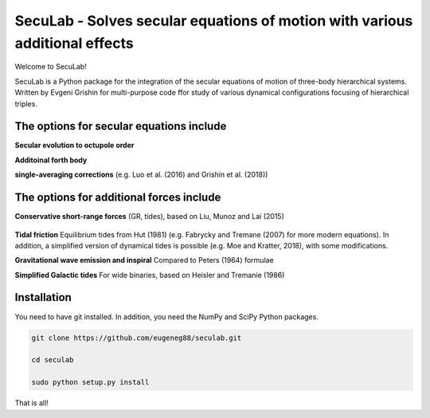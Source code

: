 SecuLab - Solves secular equations of motion with various additional effects
==================================================

Welcome to SecuLab!

SecuLab is a Python package for the integration of the secular equations of motion of three-body hierarchical systems.
Written by Evgeni Grishin for multi-purpose code ffor study of various dynamical configurations focusing of hierarchical triples.

The options for secular equations include
---------------------------------------

**Secular evolution to octupole order** 

**Additoinal forth body**

**single-averaging corrections**
(e.g. Luo et al. (2016) and Grishin et al. (2018))

The options for additional forces include
-------------------------------------------

**Conservative short-range forces**
(GR, tides), based on Liu, Munoz and Lai (2015)

   .. _Wikipedia: https://www.wikipedia.org/

**Tidal friction**
Equilibrium tides from Hut (1981) (e.g. Fabrycky and Tremane (2007) for more modern equations). In addition, a simplified version of dynamical tides is possible (e.g. Moe and Kratter, 2018), with some modifications.

**Gravitational wave emission and inspiral**
Compared to Peters (1964) formulae

**Simplified Galactic tides**
For wide binaries, based on Heisler and Tremanie (1986)

Installation
--------

You need to have git installed. In addition, you need the NumPy and SciPy Python packages.

.. code::
   
   git clone https://github.com/eugeneg88/seculab.git

   cd seculab
   
   sudo python setup.py install

That is all!
 
